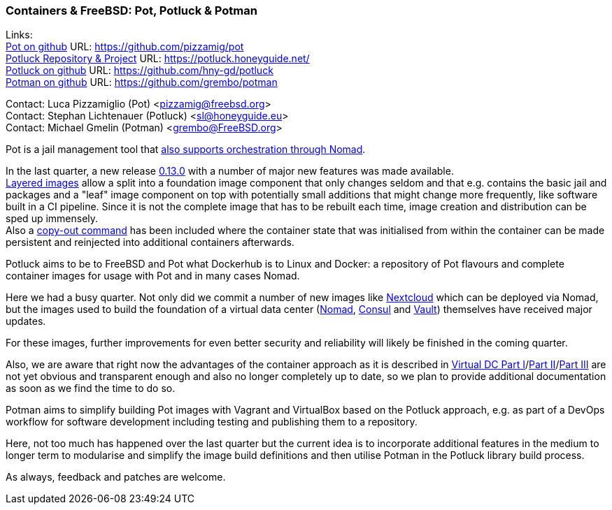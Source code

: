 === Containers & FreeBSD: Pot, Potluck & Potman

Links: +
link:https://pot.pizzamig.dev[Pot on github] URL: link:https://github.com/pizzamig/pot[https://github.com/pizzamig/pot] +
link:https://potluck.honeyguide.net/[Potluck Repository & Project] URL: link:https://potluck.honeyguide.net/[https://potluck.honeyguide.net/] +
link:https://github.com/hny-gd/potluck[Potluck on github] URL: link:https://github.com/hny-gd/potluck[https://github.com/hny-gd/potluck] +
link:https://github.com/grembo/potman[Potman on github] URL: link:https://github.com/grembo/potman[https://github.com/grembo/potman]

Contact: Luca Pizzamiglio (Pot) <pizzamig@freebsd.org> +
Contact: Stephan Lichtenauer (Potluck) <sl@honeyguide.eu> +
Contact: Michael Gmelin (Potman) <grembo@FreeBSD.org>

Pot is a jail management tool that link:https://www.freebsd.org/news/status/report-2020-01-2020-03/#pot-and-the-nomad-pot-driver[also supports orchestration through Nomad].

In the last quarter, a new release link:https://github.com/pizzamig/pot/releases/tag/0.13.0[0.13.0] with a number of major new features was made available. +
link:https://github.com/pizzamig/pot/issues/148[Layered images] allow a split into a foundation image component that only changes seldom and that e.g. contains the basic jail and packages and a "leaf" image component on top with potentially small additions that might change more frequently, like software built in a CI pipeline. Since it is not the complete image that has to be rebuilt each time, image creation and distribution can be sped up immensely. +
Also a link:https://github.com/pizzamig/pot/issues/162[copy-out command] has been included where the container state that was initialised from within the container can be made persistent and reinjected into additional containers afterwards.   

Potluck aims to be to FreeBSD and Pot what Dockerhub is to Linux and Docker: a repository of Pot flavours and complete container images for usage with Pot and in many cases Nomad.

Here we had a busy quarter. Not only did we commit a number of new images like link:https://potluck.honeyguide.net/blog/nextcloud-nginx-nomad/[Nextcloud] which can be deployed via Nomad, but the images used to build the foundation of a virtual data center (link:https://potluck.honeyguide.net/blog/nomad-server/[Nomad], link:https://potluck.honeyguide.net/blog/consul/[Consul] and link:https://potluck.honeyguide.net/blog/vault/[Vault]) themselves have received major updates.

For these images, further improvements for even better security and reliability will likely be finished in the coming quarter. 

Also, we are aware that right now the advantages of the container approach as it is described in link:https://honeyguide.eu/posts/virtual-dc1/[Virtual DC Part I]/link:https://honeyguide.eu/posts/virtual-dc2/[Part II]/link:https://honeyguide.eu/posts/virtual-dc3/[Part III] are not yet obvious and transparent enough and also no longer completely up to date, so we plan to provide additional documentation as soon as we find the time to do so. 

Potman aims to simplify building Pot images with Vagrant and VirtualBox based on the Potluck approach, e.g. as part of a DevOps workflow for software development including testing and publishing them to a repository.

Here, not too much has happened over the last quarter but the current idea is to incorporate additional features in the medium to longer term to modularise and simplify the image build definitions and then utilise Potman in the Potluck library build process.

As always, feedback and patches are welcome.

